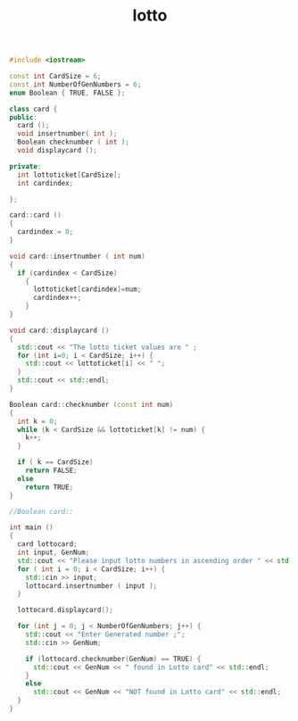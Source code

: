 #+Title: lotto
#+OPTIONS: ^:nil num:nil author:nil email:nil creator:nil

#+BEGIN_SRC cpp :tangle lotto.cpp :padline no
  #include <iostream>

  const int CardSize = 6;
  const int NumberOfGenNumbers = 6;
  enum Boolean { TRUE, FALSE };

  class card {
  public:
    card ();
    void insertnumber( int );
    Boolean checknumber ( int );
    void displaycard ();

  private:
    int lottoticket[CardSize];
    int cardindex; 

  };

  card::card ()
  {
    cardindex = 0;
  }

  void card::insertnumber ( int num)
  {
    if (cardindex < CardSize)
      {
        lottoticket[cardindex]=num;
        cardindex++;
      }
  }

  void card::displaycard ()
  {
    std::cout << "The lotto ticket values are " ;
    for (int i=0; i < CardSize; i++) {
      std::cout << lottoticket[i] << " ";
    }
    std::cout << std::endl;
  }

  Boolean card::checknumber (const int num)
  {
    int k = 0;
    while (k < CardSize && lottoticket[k] != num) {
      k++;
    }

    if ( k == CardSize)
      return FALSE;
    else
      return TRUE;
  }

  //Boolean card::

  int main ()
  {
    card lottocard;
    int input, GenNum;
    std::cout << "Please input lotto numbers in ascending order " << std::endl;
    for ( int i = 0; i < CardSize; i++) {
      std::cin >> input;
      lottocard.insertnumber ( input );
    }
    
    lottocard.displaycard();

    for (int j = 0; j < NumberOfGenNumbers; j++) {
      std::cout << "Enter Generated number ;";
      std::cin >> GenNum;

      if (lottocard.checknumber(GenNum) == TRUE) {
        std::cout << GenNum << " found in Lotto card" << std::endl;
      }
      else
        std::cout << GenNum << "NOT found in Lotto card" << std::endl;
    }
  }
#+END_SRC
